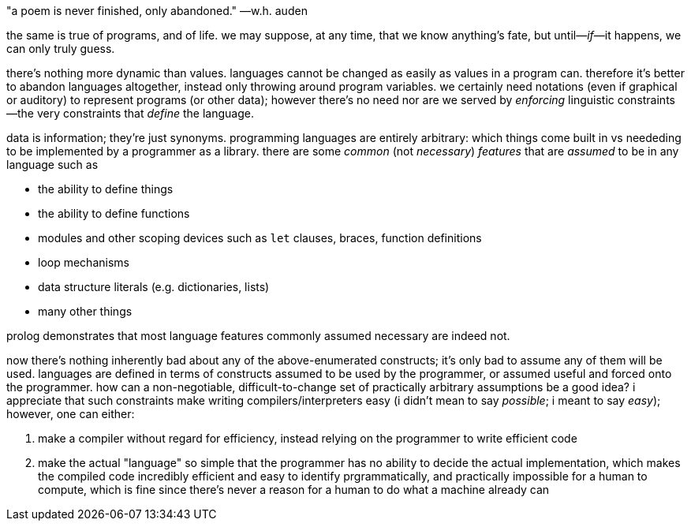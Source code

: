 "a poem is never finished, only abandoned." —w.h. auden

the same is true of programs, and of life. we may suppose, at any time, that we know anything's fate, but until—_if_—it happens, we can only truly guess.

there's nothing more dynamic than values. languages cannot be changed as easily as values in a program can. therefore it's better to abandon languages altogether, instead only throwing around program variables. we certainly need notations (even if graphical or auditory) to represent programs (or other data); however there's no need nor are we served by _enforcing_ linguistic constraints—the very constraints that _define_ the language.

data is information; they're just synonyms. programming languages are entirely arbitrary: which things come built in vs neededing to be implemented by a programmer as a library. there are some _common_ (not _necessary_) _features_ that are _assumed_ to be in any language such as

* the ability to define things
* the ability to define functions
* modules and other scoping devices such as `let` clauses, braces, function definitions
* loop mechanisms
* data structure literals (e.g. dictionaries, lists)
* many other things

prolog demonstrates that most language features commonly assumed necessary are indeed not.

now there's nothing inherently bad about any of the above-enumerated constructs; it's only bad to assume any of them will be used. languages are defined in terms of constructs assumed to be used by the programmer, or assumed useful and forced onto the programmer. how can a non-negotiable, difficult-to-change set of practically arbitrary assumptions be a good idea? i appreciate that such constraints make writing compilers/interpreters easy (i didn't mean to say _possible_; i meant to say _easy_); however, one can either:

. make a compiler without regard for efficiency, instead relying on the programmer to write efficient code
. make the actual "language" so simple that the programmer has no ability to decide the actual implementation, which makes the compiled code incredibly efficient and easy to identify prgrammatically, and practically impossible for a human to compute, which is fine since there's never a reason for a human to do what a machine already can
